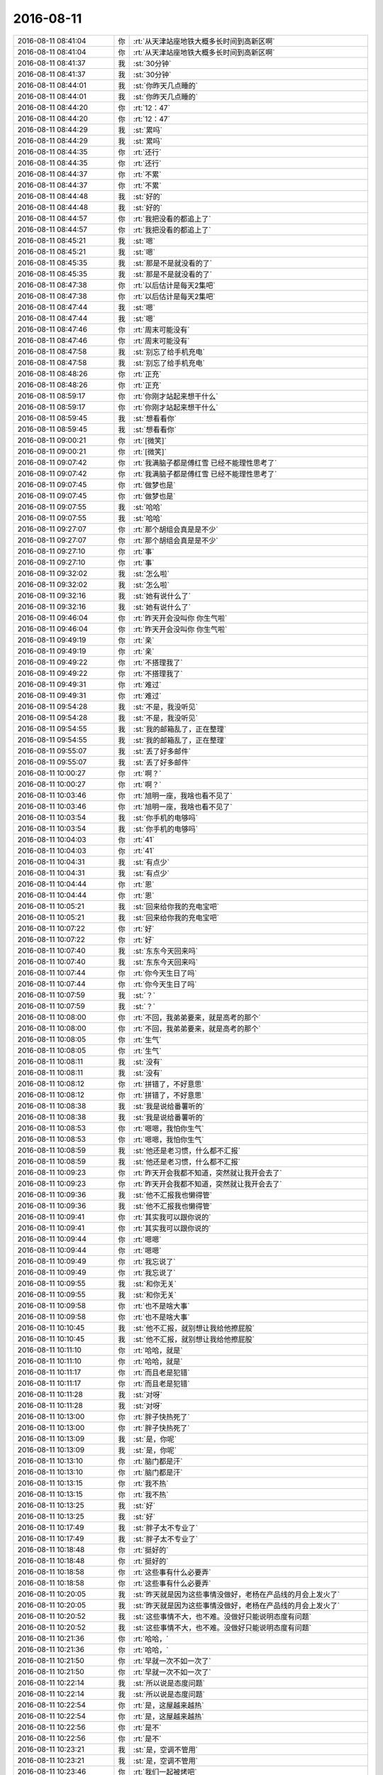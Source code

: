 2016-08-11
-------------

.. list-table::
   :widths: 25, 1, 60

   * - 2016-08-11 08:41:04
     - 你
     - :rt:`从天津站座地铁大概多长时间到高新区啊`
   * - 2016-08-11 08:41:04
     - 你
     - :rt:`从天津站座地铁大概多长时间到高新区啊`
   * - 2016-08-11 08:41:37
     - 我
     - :st:`30分钟`
   * - 2016-08-11 08:41:37
     - 我
     - :st:`30分钟`
   * - 2016-08-11 08:44:01
     - 我
     - :st:`你昨天几点睡的`
   * - 2016-08-11 08:44:01
     - 我
     - :st:`你昨天几点睡的`
   * - 2016-08-11 08:44:20
     - 你
     - :rt:`12：47`
   * - 2016-08-11 08:44:20
     - 你
     - :rt:`12：47`
   * - 2016-08-11 08:44:29
     - 我
     - :st:`累吗`
   * - 2016-08-11 08:44:29
     - 我
     - :st:`累吗`
   * - 2016-08-11 08:44:35
     - 你
     - :rt:`还行`
   * - 2016-08-11 08:44:35
     - 你
     - :rt:`还行`
   * - 2016-08-11 08:44:37
     - 你
     - :rt:`不累`
   * - 2016-08-11 08:44:37
     - 你
     - :rt:`不累`
   * - 2016-08-11 08:44:48
     - 我
     - :st:`好的`
   * - 2016-08-11 08:44:48
     - 我
     - :st:`好的`
   * - 2016-08-11 08:44:57
     - 你
     - :rt:`我把没看的都追上了`
   * - 2016-08-11 08:44:57
     - 你
     - :rt:`我把没看的都追上了`
   * - 2016-08-11 08:45:21
     - 我
     - :st:`嗯`
   * - 2016-08-11 08:45:21
     - 我
     - :st:`嗯`
   * - 2016-08-11 08:45:35
     - 我
     - :st:`那是不是就没看的了`
   * - 2016-08-11 08:45:35
     - 我
     - :st:`那是不是就没看的了`
   * - 2016-08-11 08:47:38
     - 你
     - :rt:`以后估计是每天2集吧`
   * - 2016-08-11 08:47:38
     - 你
     - :rt:`以后估计是每天2集吧`
   * - 2016-08-11 08:47:44
     - 我
     - :st:`嗯`
   * - 2016-08-11 08:47:44
     - 我
     - :st:`嗯`
   * - 2016-08-11 08:47:46
     - 你
     - :rt:`周末可能没有`
   * - 2016-08-11 08:47:46
     - 你
     - :rt:`周末可能没有`
   * - 2016-08-11 08:47:58
     - 我
     - :st:`别忘了给手机充电`
   * - 2016-08-11 08:47:58
     - 我
     - :st:`别忘了给手机充电`
   * - 2016-08-11 08:48:26
     - 你
     - :rt:`正充`
   * - 2016-08-11 08:48:26
     - 你
     - :rt:`正充`
   * - 2016-08-11 08:59:17
     - 你
     - :rt:`你刚才站起来想干什么`
   * - 2016-08-11 08:59:17
     - 你
     - :rt:`你刚才站起来想干什么`
   * - 2016-08-11 08:59:45
     - 我
     - :st:`想看看你`
   * - 2016-08-11 08:59:45
     - 我
     - :st:`想看看你`
   * - 2016-08-11 09:00:21
     - 你
     - :rt:`[微笑]`
   * - 2016-08-11 09:00:21
     - 你
     - :rt:`[微笑]`
   * - 2016-08-11 09:07:42
     - 你
     - :rt:`我满脑子都是傅红雪 已经不能理性思考了`
   * - 2016-08-11 09:07:42
     - 你
     - :rt:`我满脑子都是傅红雪 已经不能理性思考了`
   * - 2016-08-11 09:07:45
     - 你
     - :rt:`做梦也是`
   * - 2016-08-11 09:07:45
     - 你
     - :rt:`做梦也是`
   * - 2016-08-11 09:07:55
     - 我
     - :st:`哈哈`
   * - 2016-08-11 09:07:55
     - 我
     - :st:`哈哈`
   * - 2016-08-11 09:27:07
     - 你
     - :rt:`那个胡组会真是是不少`
   * - 2016-08-11 09:27:07
     - 你
     - :rt:`那个胡组会真是是不少`
   * - 2016-08-11 09:27:10
     - 你
     - :rt:`事`
   * - 2016-08-11 09:27:10
     - 你
     - :rt:`事`
   * - 2016-08-11 09:32:02
     - 我
     - :st:`怎么啦`
   * - 2016-08-11 09:32:02
     - 我
     - :st:`怎么啦`
   * - 2016-08-11 09:32:16
     - 我
     - :st:`她有说什么了`
   * - 2016-08-11 09:32:16
     - 我
     - :st:`她有说什么了`
   * - 2016-08-11 09:46:04
     - 你
     - :rt:`昨天开会没叫你 你生气啦`
   * - 2016-08-11 09:46:04
     - 你
     - :rt:`昨天开会没叫你 你生气啦`
   * - 2016-08-11 09:49:19
     - 你
     - :rt:`亲`
   * - 2016-08-11 09:49:19
     - 你
     - :rt:`亲`
   * - 2016-08-11 09:49:22
     - 你
     - :rt:`不搭理我了`
   * - 2016-08-11 09:49:22
     - 你
     - :rt:`不搭理我了`
   * - 2016-08-11 09:49:31
     - 你
     - :rt:`难过`
   * - 2016-08-11 09:49:31
     - 你
     - :rt:`难过`
   * - 2016-08-11 09:54:28
     - 我
     - :st:`不是，我没听见`
   * - 2016-08-11 09:54:28
     - 我
     - :st:`不是，我没听见`
   * - 2016-08-11 09:54:55
     - 我
     - :st:`我的邮箱乱了，正在整理`
   * - 2016-08-11 09:54:55
     - 我
     - :st:`我的邮箱乱了，正在整理`
   * - 2016-08-11 09:55:07
     - 我
     - :st:`丢了好多邮件`
   * - 2016-08-11 09:55:07
     - 我
     - :st:`丢了好多邮件`
   * - 2016-08-11 10:00:27
     - 你
     - :rt:`啊？`
   * - 2016-08-11 10:00:27
     - 你
     - :rt:`啊？`
   * - 2016-08-11 10:03:46
     - 你
     - :rt:`旭明一座，我啥也看不见了`
   * - 2016-08-11 10:03:46
     - 你
     - :rt:`旭明一座，我啥也看不见了`
   * - 2016-08-11 10:03:54
     - 我
     - :st:`你手机的电够吗`
   * - 2016-08-11 10:03:54
     - 我
     - :st:`你手机的电够吗`
   * - 2016-08-11 10:04:03
     - 你
     - :rt:`41`
   * - 2016-08-11 10:04:03
     - 你
     - :rt:`41`
   * - 2016-08-11 10:04:31
     - 我
     - :st:`有点少`
   * - 2016-08-11 10:04:31
     - 我
     - :st:`有点少`
   * - 2016-08-11 10:04:44
     - 你
     - :rt:`恩`
   * - 2016-08-11 10:04:44
     - 你
     - :rt:`恩`
   * - 2016-08-11 10:05:21
     - 我
     - :st:`回来给你我的充电宝吧`
   * - 2016-08-11 10:05:21
     - 我
     - :st:`回来给你我的充电宝吧`
   * - 2016-08-11 10:07:22
     - 你
     - :rt:`好`
   * - 2016-08-11 10:07:22
     - 你
     - :rt:`好`
   * - 2016-08-11 10:07:40
     - 我
     - :st:`东东今天回来吗`
   * - 2016-08-11 10:07:40
     - 我
     - :st:`东东今天回来吗`
   * - 2016-08-11 10:07:44
     - 你
     - :rt:`你今天生日了吗`
   * - 2016-08-11 10:07:44
     - 你
     - :rt:`你今天生日了吗`
   * - 2016-08-11 10:07:59
     - 我
     - :st:`？`
   * - 2016-08-11 10:07:59
     - 我
     - :st:`？`
   * - 2016-08-11 10:08:00
     - 你
     - :rt:`不回，我弟弟要来，就是高考的那个`
   * - 2016-08-11 10:08:00
     - 你
     - :rt:`不回，我弟弟要来，就是高考的那个`
   * - 2016-08-11 10:08:05
     - 你
     - :rt:`生气`
   * - 2016-08-11 10:08:05
     - 你
     - :rt:`生气`
   * - 2016-08-11 10:08:11
     - 我
     - :st:`没有`
   * - 2016-08-11 10:08:11
     - 我
     - :st:`没有`
   * - 2016-08-11 10:08:12
     - 你
     - :rt:`拼错了，不好意思`
   * - 2016-08-11 10:08:12
     - 你
     - :rt:`拼错了，不好意思`
   * - 2016-08-11 10:08:38
     - 我
     - :st:`我是说给番薯听的`
   * - 2016-08-11 10:08:38
     - 我
     - :st:`我是说给番薯听的`
   * - 2016-08-11 10:08:53
     - 你
     - :rt:`嗯嗯，我怕你生气`
   * - 2016-08-11 10:08:53
     - 你
     - :rt:`嗯嗯，我怕你生气`
   * - 2016-08-11 10:08:59
     - 我
     - :st:`他还是老习惯，什么都不汇报`
   * - 2016-08-11 10:08:59
     - 我
     - :st:`他还是老习惯，什么都不汇报`
   * - 2016-08-11 10:09:23
     - 你
     - :rt:`昨天开会我都不知道，突然就让我开会去了`
   * - 2016-08-11 10:09:23
     - 你
     - :rt:`昨天开会我都不知道，突然就让我开会去了`
   * - 2016-08-11 10:09:36
     - 我
     - :st:`他不汇报我也懒得管`
   * - 2016-08-11 10:09:36
     - 我
     - :st:`他不汇报我也懒得管`
   * - 2016-08-11 10:09:41
     - 你
     - :rt:`其实我可以跟你说的`
   * - 2016-08-11 10:09:41
     - 你
     - :rt:`其实我可以跟你说的`
   * - 2016-08-11 10:09:44
     - 你
     - :rt:`嗯嗯`
   * - 2016-08-11 10:09:44
     - 你
     - :rt:`嗯嗯`
   * - 2016-08-11 10:09:49
     - 你
     - :rt:`我忘说了`
   * - 2016-08-11 10:09:49
     - 你
     - :rt:`我忘说了`
   * - 2016-08-11 10:09:55
     - 我
     - :st:`和你无关`
   * - 2016-08-11 10:09:55
     - 我
     - :st:`和你无关`
   * - 2016-08-11 10:09:58
     - 你
     - :rt:`也不是啥大事`
   * - 2016-08-11 10:09:58
     - 你
     - :rt:`也不是啥大事`
   * - 2016-08-11 10:10:45
     - 我
     - :st:`他不汇报，就别想让我给他擦屁股`
   * - 2016-08-11 10:10:45
     - 我
     - :st:`他不汇报，就别想让我给他擦屁股`
   * - 2016-08-11 10:11:10
     - 你
     - :rt:`哈哈，就是`
   * - 2016-08-11 10:11:10
     - 你
     - :rt:`哈哈，就是`
   * - 2016-08-11 10:11:17
     - 你
     - :rt:`而且老是犯错`
   * - 2016-08-11 10:11:17
     - 你
     - :rt:`而且老是犯错`
   * - 2016-08-11 10:11:28
     - 我
     - :st:`对呀`
   * - 2016-08-11 10:11:28
     - 我
     - :st:`对呀`
   * - 2016-08-11 10:13:00
     - 你
     - :rt:`胖子快热死了`
   * - 2016-08-11 10:13:00
     - 你
     - :rt:`胖子快热死了`
   * - 2016-08-11 10:13:09
     - 我
     - :st:`是，你呢`
   * - 2016-08-11 10:13:09
     - 我
     - :st:`是，你呢`
   * - 2016-08-11 10:13:10
     - 你
     - :rt:`脑门都是汗`
   * - 2016-08-11 10:13:10
     - 你
     - :rt:`脑门都是汗`
   * - 2016-08-11 10:13:15
     - 你
     - :rt:`我不热`
   * - 2016-08-11 10:13:15
     - 你
     - :rt:`我不热`
   * - 2016-08-11 10:13:25
     - 我
     - :st:`好`
   * - 2016-08-11 10:13:25
     - 我
     - :st:`好`
   * - 2016-08-11 10:17:49
     - 我
     - :st:`胖子太不专业了`
   * - 2016-08-11 10:17:49
     - 我
     - :st:`胖子太不专业了`
   * - 2016-08-11 10:18:48
     - 你
     - :rt:`挺好的`
   * - 2016-08-11 10:18:48
     - 你
     - :rt:`挺好的`
   * - 2016-08-11 10:18:58
     - 你
     - :rt:`这些事有什么必要弄`
   * - 2016-08-11 10:18:58
     - 你
     - :rt:`这些事有什么必要弄`
   * - 2016-08-11 10:20:05
     - 我
     - :st:`昨天就是因为这些事情没做好，老杨在产品线的月会上发火了`
   * - 2016-08-11 10:20:05
     - 我
     - :st:`昨天就是因为这些事情没做好，老杨在产品线的月会上发火了`
   * - 2016-08-11 10:20:52
     - 我
     - :st:`这些事情不大，也不难。没做好只能说明态度有问题`
   * - 2016-08-11 10:20:52
     - 我
     - :st:`这些事情不大，也不难。没做好只能说明态度有问题`
   * - 2016-08-11 10:21:36
     - 你
     - :rt:`哈哈，`
   * - 2016-08-11 10:21:36
     - 你
     - :rt:`哈哈，`
   * - 2016-08-11 10:21:50
     - 你
     - :rt:`早就一次不如一次了`
   * - 2016-08-11 10:21:50
     - 你
     - :rt:`早就一次不如一次了`
   * - 2016-08-11 10:22:14
     - 我
     - :st:`所以说是态度问题`
   * - 2016-08-11 10:22:14
     - 我
     - :st:`所以说是态度问题`
   * - 2016-08-11 10:22:54
     - 你
     - :rt:`是，这屋越来越热`
   * - 2016-08-11 10:22:54
     - 你
     - :rt:`是，这屋越来越热`
   * - 2016-08-11 10:22:56
     - 你
     - :rt:`是不`
   * - 2016-08-11 10:22:56
     - 你
     - :rt:`是不`
   * - 2016-08-11 10:23:21
     - 我
     - :st:`是，空调不管用`
   * - 2016-08-11 10:23:21
     - 我
     - :st:`是，空调不管用`
   * - 2016-08-11 10:23:46
     - 你
     - :rt:`我们一起被烤吧`
   * - 2016-08-11 10:23:46
     - 你
     - :rt:`我们一起被烤吧`
   * - 2016-08-11 10:23:50
     - 你
     - :rt:`爽`
   * - 2016-08-11 10:23:50
     - 你
     - :rt:`爽`
   * - 2016-08-11 10:23:52
     - 你
     - :rt:`哈哈`
   * - 2016-08-11 10:23:52
     - 你
     - :rt:`哈哈`
   * - 2016-08-11 10:23:57
     - 你
     - .. image:: /images/133707.jpg
          :width: 100px
   * - 2016-08-11 10:24:05
     - 你
     - :rt:`你看是不是很帅`
   * - 2016-08-11 10:24:05
     - 你
     - :rt:`你看是不是很帅`
   * - 2016-08-11 10:24:09
     - 我
     - :st:`是`
   * - 2016-08-11 10:24:09
     - 我
     - :st:`是`
   * - 2016-08-11 10:24:17
     - 你
     - :rt:`你也觉得帅吗`
   * - 2016-08-11 10:24:17
     - 你
     - :rt:`你也觉得帅吗`
   * - 2016-08-11 10:24:27
     - 我
     - :st:`是呀`
   * - 2016-08-11 10:24:27
     - 我
     - :st:`是呀`
   * - 2016-08-11 10:24:39
     - 我
     - :st:`你认为我不会？`
   * - 2016-08-11 10:24:39
     - 我
     - :st:`你认为我不会？`
   * - 2016-08-11 10:24:58
     - 你
     - :rt:`对啊`
   * - 2016-08-11 10:24:58
     - 你
     - :rt:`对啊`
   * - 2016-08-11 10:25:04
     - 你
     - :rt:`你应该很无感`
   * - 2016-08-11 10:25:04
     - 你
     - :rt:`你应该很无感`
   * - 2016-08-11 10:25:15
     - 我
     - :st:`不会的`
   * - 2016-08-11 10:25:15
     - 我
     - :st:`不会的`
   * - 2016-08-11 10:27:54
     - 你
     - :rt:`这个空调的风，现在正吹我，哈哈`
   * - 2016-08-11 10:27:54
     - 你
     - :rt:`这个空调的风，现在正吹我，哈哈`
   * - 2016-08-11 10:28:14
     - 我
     - :st:`不凉吧`
   * - 2016-08-11 10:28:14
     - 我
     - :st:`不凉吧`
   * - 2016-08-11 10:28:27
     - 你
     - :rt:`现在不凉`
   * - 2016-08-11 10:28:27
     - 你
     - :rt:`现在不凉`
   * - 2016-08-11 10:28:33
     - 你
     - :rt:`屋里很热`
   * - 2016-08-11 10:28:33
     - 你
     - :rt:`屋里很热`
   * - 2016-08-11 10:28:58
     - 我
     - :st:`嗯`
   * - 2016-08-11 10:28:58
     - 我
     - :st:`嗯`
   * - 2016-08-11 10:33:05
     - 我
     - :st:`你什么呢`
   * - 2016-08-11 10:33:05
     - 我
     - :st:`你什么呢`
   * - 2016-08-11 10:53:08
     - 你
     - :rt:`看小说`
   * - 2016-08-11 10:53:08
     - 你
     - :rt:`看小说`
   * - 2016-08-11 10:54:41
     - 我
     - :st:`边城浪子？`
   * - 2016-08-11 10:54:41
     - 我
     - :st:`边城浪子？`
   * - 2016-08-11 10:54:52
     - 你
     - :rt:`恩`
   * - 2016-08-11 10:54:52
     - 你
     - :rt:`恩`
   * - 2016-08-11 10:55:27
     - 我
     - :st:`是不是没有电视好看`
   * - 2016-08-11 10:55:27
     - 我
     - :st:`是不是没有电视好看`
   * - 2016-08-11 10:55:28
     - 你
     - :rt:`你看过吗`
   * - 2016-08-11 10:55:28
     - 你
     - :rt:`你看过吗`
   * - 2016-08-11 10:55:50
     - 我
     - :st:`看过，古龙的书都看过`
   * - 2016-08-11 10:55:50
     - 我
     - :st:`看过，古龙的书都看过`
   * - 2016-08-11 10:56:00
     - 你
     - :rt:`真的啊`
   * - 2016-08-11 10:56:00
     - 你
     - :rt:`真的啊`
   * - 2016-08-11 10:56:09
     - 我
     - :st:`是`
   * - 2016-08-11 10:56:09
     - 我
     - :st:`是`
   * - 2016-08-11 10:56:18
     - 你
     - :rt:`厉害`
   * - 2016-08-11 10:56:18
     - 你
     - :rt:`厉害`
   * - 2016-08-11 10:56:37
     - 我
     - :st:`这个是小李飞刀的外传`
   * - 2016-08-11 10:56:37
     - 我
     - :st:`这个是小李飞刀的外传`
   * - 2016-08-11 10:56:53
     - 你
     - :rt:`是`
   * - 2016-08-11 10:56:53
     - 你
     - :rt:`是`
   * - 2016-08-11 10:57:02
     - 你
     - :rt:`叶开是李寻欢徒弟`
   * - 2016-08-11 10:57:02
     - 你
     - :rt:`叶开是李寻欢徒弟`
   * - 2016-08-11 10:57:08
     - 我
     - :st:`你要看过楚留香你会更喜欢的`
   * - 2016-08-11 10:57:08
     - 我
     - :st:`你要看过楚留香你会更喜欢的`
   * - 2016-08-11 10:57:37
     - 你
     - :rt:`楚留香我看过`
   * - 2016-08-11 10:57:37
     - 你
     - :rt:`楚留香我看过`
   * - 2016-08-11 10:59:51
     - 我
     - :st:`古龙的书写额的比较精彩`
   * - 2016-08-11 10:59:51
     - 我
     - :st:`古龙的书写额的比较精彩`
   * - 2016-08-11 11:00:09
     - 你
     - :rt:`嗯嗯，`
   * - 2016-08-11 11:00:09
     - 你
     - :rt:`嗯嗯，`
   * - 2016-08-11 11:00:11
     - 我
     - :st:`里面的悬念比较多`
   * - 2016-08-11 11:00:11
     - 我
     - :st:`里面的悬念比较多`
   * - 2016-08-11 11:00:24
     - 我
     - :st:`冲突多`
   * - 2016-08-11 11:00:24
     - 我
     - :st:`冲突多`
   * - 2016-08-11 11:00:27
     - 你
     - :rt:`小说跟电视剧关注点不一样`
   * - 2016-08-11 11:00:27
     - 你
     - :rt:`小说跟电视剧关注点不一样`
   * - 2016-08-11 11:00:32
     - 你
     - :rt:`很好看`
   * - 2016-08-11 11:00:32
     - 你
     - :rt:`很好看`
   * - 2016-08-11 11:00:41
     - 你
     - :rt:`我也比较喜欢古龙的`
   * - 2016-08-11 11:00:41
     - 你
     - :rt:`我也比较喜欢古龙的`
   * - 2016-08-11 11:00:47
     - 我
     - :st:`特别是感情写的好`
   * - 2016-08-11 11:00:47
     - 我
     - :st:`特别是感情写的好`
   * - 2016-08-11 11:01:45
     - 你
     - :rt:`是`
   * - 2016-08-11 11:01:45
     - 你
     - :rt:`是`
   * - 2016-08-11 11:01:58
     - 你
     - :rt:`准备追`
   * - 2016-08-11 11:01:58
     - 你
     - :rt:`准备追`
   * - 2016-08-11 11:02:26
     - 我
     - :st:`是追书还是追剧`
   * - 2016-08-11 11:02:26
     - 我
     - :st:`是追书还是追剧`
   * - 2016-08-11 11:13:23
     - 你
     - :rt:`你听的还挺认真`
   * - 2016-08-11 11:13:23
     - 你
     - :rt:`你听的还挺认真`
   * - 2016-08-11 11:13:43
     - 我
     - :st:`以前我就是玩这个的`
   * - 2016-08-11 11:13:43
     - 我
     - :st:`以前我就是玩这个的`
   * - 2016-08-11 11:14:01
     - 我
     - :st:`来咱们公司之前玩了5年`
   * - 2016-08-11 11:14:01
     - 我
     - :st:`来咱们公司之前玩了5年`
   * - 2016-08-11 11:14:04
     - 你
     - :rt:`哈哈`
   * - 2016-08-11 11:14:04
     - 你
     - :rt:`哈哈`
   * - 2016-08-11 11:14:16
     - 你
     - :rt:`·net吗`
   * - 2016-08-11 11:14:16
     - 你
     - :rt:`·net吗`
   * - 2016-08-11 11:14:20
     - 我
     - :st:`对`
   * - 2016-08-11 11:14:20
     - 我
     - :st:`对`
   * - 2016-08-11 11:15:16
     - 我
     - :st:`这几年只是不用了，新的东西还是跟着呢`
   * - 2016-08-11 11:15:16
     - 我
     - :st:`这几年只是不用了，新的东西还是跟着呢`
   * - 2016-08-11 11:15:28
     - 我
     - :st:`他说的有一些是错的`
   * - 2016-08-11 11:15:28
     - 我
     - :st:`他说的有一些是错的`
   * - 2016-08-11 11:15:49
     - 我
     - :st:`你的手机没电了吧`
   * - 2016-08-11 11:15:49
     - 我
     - :st:`你的手机没电了吧`
   * - 2016-08-11 11:15:52
     - 你
     - :rt:`哦`
   * - 2016-08-11 11:15:52
     - 你
     - :rt:`哦`
   * - 2016-08-11 11:15:55
     - 你
     - :rt:`20`
   * - 2016-08-11 11:15:55
     - 你
     - :rt:`20`
   * - 2016-08-11 11:16:05
     - 你
     - :rt:`我听不出来`
   * - 2016-08-11 11:16:05
     - 你
     - :rt:`我听不出来`
   * - 2016-08-11 11:16:15
     - 我
     - :st:`你待会上楼找我要充电宝`
   * - 2016-08-11 11:16:15
     - 我
     - :st:`你待会上楼找我要充电宝`
   * - 2016-08-11 11:16:26
     - 你
     - :rt:`我也用过c#`
   * - 2016-08-11 11:16:26
     - 你
     - :rt:`我也用过c#`
   * - 2016-08-11 11:16:30
     - 我
     - :st:`我直接给你不合适`
   * - 2016-08-11 11:16:30
     - 我
     - :st:`我直接给你不合适`
   * - 2016-08-11 11:16:36
     - 你
     - :rt:`恩`
   * - 2016-08-11 11:16:36
     - 你
     - :rt:`恩`
   * - 2016-08-11 11:16:46
     - 我
     - :st:`我知道`
   * - 2016-08-11 11:16:46
     - 我
     - :st:`我知道`
   * - 2016-08-11 11:16:47
     - 你
     - :rt:`只是用用而已`
   * - 2016-08-11 11:16:47
     - 你
     - :rt:`只是用用而已`
   * - 2016-08-11 11:17:00
     - 我
     - :st:`面试时我问过你`
   * - 2016-08-11 11:17:00
     - 我
     - :st:`面试时我问过你`
   * - 2016-08-11 11:17:21
     - 我
     - :st:`你把它当成C来用了`
   * - 2016-08-11 11:17:21
     - 我
     - :st:`你把它当成C来用了`
   * - 2016-08-11 11:17:28
     - 你
     - :rt:`啊，我都忘了`
   * - 2016-08-11 11:17:28
     - 你
     - :rt:`啊，我都忘了`
   * - 2016-08-11 11:17:45
     - 我
     - :st:`当时连类都没有说对`
   * - 2016-08-11 11:17:45
     - 我
     - :st:`当时连类都没有说对`
   * - 2016-08-11 11:17:57
     - 你
     - :rt:`真丢人`
   * - 2016-08-11 11:17:57
     - 你
     - :rt:`真丢人`
   * - 2016-08-11 11:18:12
     - 你
     - :rt:`好歹能用就行`
   * - 2016-08-11 11:18:12
     - 你
     - :rt:`好歹能用就行`
   * - 2016-08-11 11:18:26
     - 我
     - :st:`不丢人`
   * - 2016-08-11 11:18:26
     - 我
     - :st:`不丢人`
   * - 2016-08-11 11:18:40
     - 我
     - :st:`好多人都这样`
   * - 2016-08-11 11:18:40
     - 我
     - :st:`好多人都这样`
   * - 2016-08-11 11:19:02
     - 我
     - :st:`你以为宋明夏比你好多少呀`
   * - 2016-08-11 11:19:02
     - 我
     - :st:`你以为宋明夏比你好多少呀`
   * - 2016-08-11 11:19:06
     - 你
     - :rt:`我学过半学期的cop`
   * - 2016-08-11 11:19:06
     - 你
     - :rt:`我学过半学期的cop`
   * - 2016-08-11 11:19:13
     - 你
     - :rt:`Cpp`
   * - 2016-08-11 11:19:13
     - 你
     - :rt:`Cpp`
   * - 2016-08-11 11:19:26
     - 你
     - :rt:`我学的话肯定能学好`
   * - 2016-08-11 11:19:26
     - 你
     - :rt:`我学的话肯定能学好`
   * - 2016-08-11 11:19:37
     - 我
     - :st:`😄`
   * - 2016-08-11 11:19:37
     - 我
     - :st:`😄`
   * - 2016-08-11 11:19:45
     - 你
     - :rt:`就是现在没钻这部分而已`
   * - 2016-08-11 11:19:45
     - 你
     - :rt:`就是现在没钻这部分而已`
   * - 2016-08-11 11:19:58
     - 我
     - :st:`你想听实话吗`
   * - 2016-08-11 11:19:58
     - 我
     - :st:`你想听实话吗`
   * - 2016-08-11 11:20:05
     - 你
     - :rt:`说呗`
   * - 2016-08-11 11:20:05
     - 你
     - :rt:`说呗`
   * - 2016-08-11 11:20:09
     - 你
     - :rt:`这有什么`
   * - 2016-08-11 11:20:09
     - 你
     - :rt:`这有什么`
   * - 2016-08-11 11:20:35
     - 我
     - :st:`其他语言没有问题，Cpp你肯定做不到`
   * - 2016-08-11 11:20:35
     - 我
     - :st:`其他语言没有问题，Cpp你肯定做不到`
   * - 2016-08-11 11:20:54
     - 你
     - :rt:`我说的是c#`
   * - 2016-08-11 11:20:54
     - 你
     - :rt:`我说的是c#`
   * - 2016-08-11 11:20:57
     - 我
     - :st:`你不知道Cpp的水有多深`
   * - 2016-08-11 11:20:57
     - 我
     - :st:`你不知道Cpp的水有多深`
   * - 2016-08-11 11:21:05
     - 你
     - :rt:`Cpp 不知道`
   * - 2016-08-11 11:21:05
     - 你
     - :rt:`Cpp 不知道`
   * - 2016-08-11 11:21:18
     - 你
     - :rt:`C也很深吧`
   * - 2016-08-11 11:21:18
     - 你
     - :rt:`C也很深吧`
   * - 2016-08-11 11:21:26
     - 我
     - :st:`不是`
   * - 2016-08-11 11:21:26
     - 我
     - :st:`不是`
   * - 2016-08-11 11:21:32
     - 我
     - :st:`C很简单`
   * - 2016-08-11 11:21:32
     - 我
     - :st:`C很简单`
   * - 2016-08-11 11:21:41
     - 你
     - :rt:`啊`
   * - 2016-08-11 11:21:41
     - 你
     - :rt:`啊`
   * - 2016-08-11 11:21:45
     - 你
     - :rt:`好吧`
   * - 2016-08-11 11:21:45
     - 你
     - :rt:`好吧`
   * - 2016-08-11 11:21:55
     - 我
     - :st:`就是好习惯不容易养成`
   * - 2016-08-11 11:21:55
     - 我
     - :st:`就是好习惯不容易养成`
   * - 2016-08-11 11:22:15
     - 你
     - :rt:`恩`
   * - 2016-08-11 11:22:15
     - 你
     - :rt:`恩`
   * - 2016-08-11 11:22:32
     - 你
     - :rt:`想学一段时间的技术`
   * - 2016-08-11 11:22:32
     - 你
     - :rt:`想学一段时间的技术`
   * - 2016-08-11 11:22:44
     - 我
     - :st:`好呀`
   * - 2016-08-11 11:22:44
     - 我
     - :st:`好呀`
   * - 2016-08-11 11:23:00
     - 你
     - :rt:`你教我啊`
   * - 2016-08-11 11:23:00
     - 你
     - :rt:`你教我啊`
   * - 2016-08-11 11:23:16
     - 我
     - :st:`没问题`
   * - 2016-08-11 11:23:16
     - 我
     - :st:`没问题`
   * - 2016-08-11 11:23:32
     - 我
     - :st:`你想学什么`
   * - 2016-08-11 11:23:32
     - 我
     - :st:`你想学什么`
   * - 2016-08-11 11:23:44
     - 你
     - :rt:`学cpp`
   * - 2016-08-11 11:23:44
     - 你
     - :rt:`学cpp`
   * - 2016-08-11 11:23:58
     - 你
     - :rt:`先学类`
   * - 2016-08-11 11:23:58
     - 你
     - :rt:`先学类`
   * - 2016-08-11 11:24:05
     - 你
     - :rt:`哈哈`
   * - 2016-08-11 11:24:05
     - 你
     - :rt:`哈哈`
   * - 2016-08-11 11:24:06
     - 我
     - :st:`好`
   * - 2016-08-11 11:24:06
     - 我
     - :st:`好`
   * - 2016-08-11 11:24:12
     - 你
     - :rt:`引用`
   * - 2016-08-11 11:24:12
     - 你
     - :rt:`引用`
   * - 2016-08-11 11:24:17
     - 你
     - :rt:`等等之类的`
   * - 2016-08-11 11:24:17
     - 你
     - :rt:`等等之类的`
   * - 2016-08-11 11:24:20
     - 我
     - :st:`简单`
   * - 2016-08-11 11:24:20
     - 我
     - :st:`简单`
   * - 2016-08-11 11:24:27
     - 你
     - :rt:`底层的`
   * - 2016-08-11 11:24:27
     - 你
     - :rt:`底层的`
   * - 2016-08-11 11:25:16
     - 我
     - :st:`每天一小时，一个月就差不多了`
   * - 2016-08-11 11:25:16
     - 我
     - :st:`每天一小时，一个月就差不多了`
   * - 2016-08-11 11:25:44
     - 你
     - :rt:`真的啊`
   * - 2016-08-11 11:25:44
     - 你
     - :rt:`真的啊`
   * - 2016-08-11 11:25:53
     - 你
     - :rt:`先给我推荐本书`
   * - 2016-08-11 11:25:53
     - 你
     - :rt:`先给我推荐本书`
   * - 2016-08-11 11:25:59
     - 我
     - :st:`不用书`
   * - 2016-08-11 11:25:59
     - 我
     - :st:`不用书`
   * - 2016-08-11 11:26:23
     - 我
     - :st:`任何书都会把你带沟里去`
   * - 2016-08-11 11:26:23
     - 我
     - :st:`任何书都会把你带沟里去`
   * - 2016-08-11 11:26:43
     - 你
     - :rt:`哈哈`
   * - 2016-08-11 11:26:43
     - 你
     - :rt:`哈哈`
   * - 2016-08-11 11:50:17
     - 我
     - :st:`我们到了，你们呢`
   * - 2016-08-11 11:50:17
     - 我
     - :st:`我们到了，你们呢`
   * - 2016-08-11 11:52:35
     - 我
     - :st:`你怎么跑了`
   * - 2016-08-11 11:52:35
     - 我
     - :st:`你怎么跑了`
   * - 2016-08-11 11:52:47
     - 我
     - :st:`不和我一桌吗`
   * - 2016-08-11 11:52:47
     - 我
     - :st:`不和我一桌吗`
   * - 2016-08-11 11:53:25
     - 你
     - :rt:`不了，阿娇说坐这边，我不想跟严丹坐一桌`
   * - 2016-08-11 11:53:25
     - 你
     - :rt:`不了，阿娇说坐这边，我不想跟严丹坐一桌`
   * - 2016-08-11 11:53:37
     - 我
     - :st:`好吧`
   * - 2016-08-11 11:53:37
     - 我
     - :st:`好吧`
   * - 2016-08-11 11:53:45
     - 你
     - :rt:`成全你们家杨丽颖`
   * - 2016-08-11 11:53:45
     - 你
     - :rt:`成全你们家杨丽颖`
   * - 2016-08-11 11:54:10
     - 我
     - :st:`😄，有点酸`
   * - 2016-08-11 11:54:10
     - 我
     - :st:`😄，有点酸`
   * - 2016-08-11 12:06:30
     - 我
     - :st:`我这正好能看见你`
   * - 2016-08-11 12:06:30
     - 我
     - :st:`我这正好能看见你`
   * - 2016-08-11 12:09:20
     - 你
     - :rt:`是`
   * - 2016-08-11 12:09:20
     - 你
     - :rt:`是`
   * - 2016-08-11 13:02:36
     - 你
     - :rt:`吃完了`
   * - 2016-08-11 13:02:36
     - 你
     - :rt:`吃完了`
   * - 2016-08-11 13:02:53
     - 我
     - :st:`嗯，我也吃完了`
   * - 2016-08-11 13:02:53
     - 我
     - :st:`嗯，我也吃完了`
   * - 2016-08-11 13:03:00
     - 我
     - :st:`你吃好了吗`
   * - 2016-08-11 13:03:00
     - 我
     - :st:`你吃好了吗`
   * - 2016-08-11 13:03:22
     - 你
     - [动画表情]
   * - 2016-08-11 13:03:22
     - 你
     - [动画表情]
   * - 2016-08-11 13:03:29
     - 你
     - :rt:`吃好了`
   * - 2016-08-11 13:03:29
     - 你
     - :rt:`吃好了`
   * - 2016-08-11 13:03:33
     - 你
     - :rt:`不错`
   * - 2016-08-11 13:03:33
     - 你
     - :rt:`不错`
   * - 2016-08-11 13:04:06
     - 我
     - :st:`好的`
   * - 2016-08-11 13:04:06
     - 我
     - :st:`好的`
   * - 2016-08-11 14:05:48
     - 你
     - :rt:`睡着了，没醒`
   * - 2016-08-11 14:05:48
     - 你
     - :rt:`睡着了，没醒`
   * - 2016-08-11 14:05:58
     - 我
     - :st:`看你睡的很香，没舍得喊你`
   * - 2016-08-11 14:05:58
     - 我
     - :st:`看你睡的很香，没舍得喊你`
   * - 2016-08-11 14:07:44
     - 你
     - :rt:`不舍得也得叫啊`
   * - 2016-08-11 14:07:44
     - 你
     - :rt:`不舍得也得叫啊`
   * - 2016-08-11 14:07:47
     - 你
     - :rt:`讨厌你`
   * - 2016-08-11 14:07:47
     - 你
     - :rt:`讨厌你`
   * - 2016-08-11 14:08:37
     - 我
     - :st:`好吧`
   * - 2016-08-11 14:08:37
     - 我
     - :st:`好吧`
   * - 2016-08-11 14:08:51
     - 我
     - :st:`真的舍不得`
   * - 2016-08-11 14:08:51
     - 我
     - :st:`真的舍不得`
   * - 2016-08-11 14:09:20
     - 你
     - :rt:`你知道谁叫的我吗`
   * - 2016-08-11 14:09:20
     - 你
     - :rt:`你知道谁叫的我吗`
   * - 2016-08-11 14:09:26
     - 我
     - :st:`谁`
   * - 2016-08-11 14:09:26
     - 我
     - :st:`谁`
   * - 2016-08-11 14:09:29
     - 你
     - :rt:`王洪越`
   * - 2016-08-11 14:09:29
     - 你
     - :rt:`王洪越`
   * - 2016-08-11 14:09:33
     - 你
     - :rt:`多讨厌`
   * - 2016-08-11 14:09:33
     - 你
     - :rt:`多讨厌`
   * - 2016-08-11 14:09:43
     - 你
     - :rt:`打的电话，把我吵醒了`
   * - 2016-08-11 14:09:48
     - 我
     - :st:`哦`
   * - 2016-08-11 14:09:48
     - 我
     - :st:`哦`
   * - 2016-08-11 14:09:56
     - 你
     - :rt:`吓我一跳`
   * - 2016-08-11 14:09:56
     - 你
     - :rt:`吓我一跳`
   * - 2016-08-11 14:10:00
     - 你
     - :rt:`讨厌死了`
   * - 2016-08-11 14:10:00
     - 你
     - :rt:`讨厌死了`
   * - 2016-08-11 14:10:03
     - 我
     - :st:`是`
   * - 2016-08-11 14:10:03
     - 我
     - :st:`是`
   * - 2016-08-11 14:10:06
     - 你
     - :rt:`下次你叫我，`
   * - 2016-08-11 14:10:06
     - 你
     - :rt:`下次你叫我，`
   * - 2016-08-11 14:10:13
     - 我
     - :st:`是`
   * - 2016-08-11 14:10:13
     - 我
     - :st:`是`
   * - 2016-08-11 14:10:16
     - 你
     - :rt:`不然让阿娇叫我`
   * - 2016-08-11 14:10:16
     - 你
     - :rt:`不然让阿娇叫我`
   * - 2016-08-11 14:10:51
     - 我
     - :st:`你手机多少电`
   * - 2016-08-11 14:10:51
     - 我
     - :st:`你手机多少电`
   * - 2016-08-11 14:10:59
     - 你
     - :rt:`90了`
   * - 2016-08-11 14:10:59
     - 你
     - :rt:`90了`
   * - 2016-08-11 14:11:09
     - 我
     - :st:`好的`
   * - 2016-08-11 14:11:09
     - 我
     - :st:`好的`
   * - 2016-08-11 14:11:12
     - 你
     - :rt:`我怕王洪越又找事`
   * - 2016-08-11 14:11:12
     - 你
     - :rt:`我怕王洪越又找事`
   * - 2016-08-11 14:11:19
     - 我
     - :st:`没事的`
   * - 2016-08-11 14:11:19
     - 我
     - :st:`没事的`
   * - 2016-08-11 14:11:36
     - 我
     - :st:`好多人都没来`
   * - 2016-08-11 14:11:36
     - 我
     - :st:`好多人都没来`
   * - 2016-08-11 14:12:01
     - 你
     - :rt:`欲加之罪`
   * - 2016-08-11 14:12:01
     - 你
     - :rt:`欲加之罪`
   * - 2016-08-11 14:12:07
     - 我
     - :st:`你是看小说还是聊天`
   * - 2016-08-11 14:12:07
     - 我
     - :st:`你是看小说还是聊天`
   * - 2016-08-11 14:12:11
     - 你
     - :rt:`我还是乖点好，`
   * - 2016-08-11 14:12:11
     - 你
     - :rt:`我还是乖点好，`
   * - 2016-08-11 14:12:14
     - 你
     - :rt:`聊天吧`
   * - 2016-08-11 14:12:14
     - 你
     - :rt:`聊天吧`
   * - 2016-08-11 14:12:19
     - 你
     - :rt:`不看小说了`
   * - 2016-08-11 14:12:19
     - 你
     - :rt:`不看小说了`
   * - 2016-08-11 14:12:33
     - 我
     - :st:`好`
   * - 2016-08-11 14:12:33
     - 我
     - :st:`好`
   * - 2016-08-11 14:12:48
     - 我
     - :st:`说说你姐的事情吧`
   * - 2016-08-11 14:12:48
     - 我
     - :st:`说说你姐的事情吧`
   * - 2016-08-11 14:13:01
     - 你
     - :rt:`好`
   * - 2016-08-11 14:13:01
     - 你
     - :rt:`好`
   * - 2016-08-11 14:13:04
     - 你
     - :rt:`说吧`
   * - 2016-08-11 14:13:04
     - 你
     - :rt:`说吧`
   * - 2016-08-11 14:13:07
     - 你
     - :rt:`想听`
   * - 2016-08-11 14:13:07
     - 你
     - :rt:`想听`
   * - 2016-08-11 14:13:12
     - 我
     - :st:`你姐的领导是老杨那样的还是洪越那样的`
   * - 2016-08-11 14:13:12
     - 我
     - :st:`你姐的领导是老杨那样的还是洪越那样的`
   * - 2016-08-11 14:14:17
     - 你
     - :rt:`王洪越吧`
   * - 2016-08-11 14:14:17
     - 你
     - :rt:`王洪越吧`
   * - 2016-08-11 14:14:23
     - 你
     - :rt:`都不是`
   * - 2016-08-11 14:14:23
     - 你
     - :rt:`都不是`
   * - 2016-08-11 14:14:32
     - 你
     - :rt:`肯定不是老杨那样的`
   * - 2016-08-11 14:14:32
     - 你
     - :rt:`肯定不是老杨那样的`
   * - 2016-08-11 14:14:50
     - 我
     - :st:`哦`
   * - 2016-08-11 14:14:50
     - 我
     - :st:`哦`
   * - 2016-08-11 14:15:03
     - 你
     - :rt:`我姐不是干的挺欢的嘛，就是她领导老不管事`
   * - 2016-08-11 14:15:03
     - 你
     - :rt:`我姐不是干的挺欢的嘛，就是她领导老不管事`
   * - 2016-08-11 14:15:23
     - 你
     - :rt:`她干了，然后经常被她领导说`
   * - 2016-08-11 14:15:23
     - 你
     - :rt:`她干了，然后经常被她领导说`
   * - 2016-08-11 14:15:24
     - 我
     - :st:`处理和领导的关系要看领导的为人`
   * - 2016-08-11 14:15:24
     - 我
     - :st:`处理和领导的关系要看领导的为人`
   * - 2016-08-11 14:15:45
     - 你
     - :rt:`恩`
   * - 2016-08-11 14:15:45
     - 你
     - :rt:`恩`
   * - 2016-08-11 14:15:54
     - 我
     - :st:`先说高一点层次的吧`
   * - 2016-08-11 14:15:54
     - 我
     - :st:`先说高一点层次的吧`
   * - 2016-08-11 14:16:38
     - 你
     - :rt:`hao`
   * - 2016-08-11 14:16:38
     - 你
     - :rt:`hao`
   * - 2016-08-11 14:16:41
     - 你
     - :rt:`好`
   * - 2016-08-11 14:16:41
     - 你
     - :rt:`好`
   * - 2016-08-11 14:16:44
     - 我
     - :st:`如果领导为人和你姐的处事原则不同，那怎么做都没用`
   * - 2016-08-11 14:16:44
     - 我
     - :st:`如果领导为人和你姐的处事原则不同，那怎么做都没用`
   * - 2016-08-11 14:17:07
     - 你
     - :rt:`就是这样`
   * - 2016-08-11 14:17:07
     - 你
     - :rt:`就是这样`
   * - 2016-08-11 14:17:11
     - 我
     - :st:`就像你和洪越`
   * - 2016-08-11 14:17:11
     - 我
     - :st:`就像你和洪越`
   * - 2016-08-11 14:17:15
     - 你
     - :rt:`原则不同`
   * - 2016-08-11 14:17:15
     - 你
     - :rt:`原则不同`
   * - 2016-08-11 14:17:20
     - 你
     - :rt:`是`
   * - 2016-08-11 14:17:20
     - 你
     - :rt:`是`
   * - 2016-08-11 14:17:25
     - 我
     - :st:`你干的再好也没用`
   * - 2016-08-11 14:17:25
     - 我
     - :st:`你干的再好也没用`
   * - 2016-08-11 14:17:42
     - 你
     - :rt:`恩`
   * - 2016-08-11 14:17:42
     - 你
     - :rt:`恩`
   * - 2016-08-11 14:17:56
     - 我
     - :st:`那么就需要分析一下原则上有什么不同`
   * - 2016-08-11 14:17:56
     - 我
     - :st:`那么就需要分析一下原则上有什么不同`
   * - 2016-08-11 14:18:39
     - 你
     - :rt:`用我再给你说些细节吗`
   * - 2016-08-11 14:18:39
     - 你
     - :rt:`用我再给你说些细节吗`
   * - 2016-08-11 14:18:48
     - 我
     - :st:`需要`
   * - 2016-08-11 14:18:48
     - 我
     - :st:`需要`
   * - 2016-08-11 14:19:09
     - 你
     - :rt:`他现在有两个直接汇报的领导`
   * - 2016-08-11 14:19:09
     - 你
     - :rt:`他现在有两个直接汇报的领导`
   * - 2016-08-11 14:20:10
     - 你
     - :rt:`名义上跟这个她讨厌的这个A，另一个是特别和得来的邱总`
   * - 2016-08-11 14:20:10
     - 你
     - :rt:`名义上跟这个她讨厌的这个A，另一个是特别和得来的邱总`
   * - 2016-08-11 14:20:35
     - 你
     - :rt:`邱总跟A级别差不多`
   * - 2016-08-11 14:20:35
     - 你
     - :rt:`邱总跟A级别差不多`
   * - 2016-08-11 14:20:45
     - 你
     - :rt:`可能邱总更高一点`
   * - 2016-08-11 14:20:45
     - 你
     - :rt:`可能邱总更高一点`
   * - 2016-08-11 14:21:24
     - 你
     - :rt:`但是由于A管的事不多，所以李杰会直接跟邱总汇报`
   * - 2016-08-11 14:21:24
     - 你
     - :rt:`但是由于A管的事不多，所以李杰会直接跟邱总汇报`
   * - 2016-08-11 14:21:41
     - 你
     - :rt:`邱总跟A的思路也不太一样`
   * - 2016-08-11 14:21:41
     - 你
     - :rt:`邱总跟A的思路也不太一样`
   * - 2016-08-11 14:21:47
     - 你
     - :rt:`对了，还有个细节`
   * - 2016-08-11 14:21:47
     - 你
     - :rt:`对了，还有个细节`
   * - 2016-08-11 14:22:33
     - 你
     - :rt:`A本来是要离职的，邱总当时都签字了，后来被于总给留下了`
   * - 2016-08-11 14:22:33
     - 你
     - :rt:`A本来是要离职的，邱总当时都签字了，后来被于总给留下了`
   * - 2016-08-11 14:22:50
     - 你
     - :rt:`这个于总好像是管技术那摊的`
   * - 2016-08-11 14:22:50
     - 你
     - :rt:`这个于总好像是管技术那摊的`
   * - 2016-08-11 14:22:57
     - 你
     - :rt:`这个不是特别清楚`
   * - 2016-08-11 14:22:57
     - 你
     - :rt:`这个不是特别清楚`
   * - 2016-08-11 14:23:05
     - 我
     - :st:`于总更高吗`
   * - 2016-08-11 14:23:05
     - 我
     - :st:`于总更高吗`
   * - 2016-08-11 14:23:24
     - 你
     - :rt:`但是邱总跟A应该是上下级，然后不是特别和`
   * - 2016-08-11 14:23:24
     - 你
     - :rt:`但是邱总跟A应该是上下级，然后不是特别和`
   * - 2016-08-11 14:23:48
     - 你
     - :rt:`至少在李杰看来A会说邱的坏话`
   * - 2016-08-11 14:23:48
     - 你
     - :rt:`至少在李杰看来A会说邱的坏话`
   * - 2016-08-11 14:24:02
     - 你
     - :rt:`但是李杰对邱并不太了解`
   * - 2016-08-11 14:24:02
     - 你
     - :rt:`但是李杰对邱并不太了解`
   * - 2016-08-11 14:24:23
     - 我
     - :st:`邱对你姐是什么态度`
   * - 2016-08-11 14:24:23
     - 我
     - :st:`邱对你姐是什么态度`
   * - 2016-08-11 14:24:32
     - 你
     - :rt:`还有就是邱总挺喜欢李杰的`
   * - 2016-08-11 14:24:32
     - 你
     - :rt:`还有就是邱总挺喜欢李杰的`
   * - 2016-08-11 14:25:06
     - 我
     - :st:`还有吗`
   * - 2016-08-11 14:25:06
     - 我
     - :st:`还有吗`
   * - 2016-08-11 14:25:26
     - 你
     - :rt:`于总跟邱总应该差不多`
   * - 2016-08-11 14:25:26
     - 你
     - :rt:`于总跟邱总应该差不多`
   * - 2016-08-11 14:25:40
     - 你
     - :rt:`于总对我姐也算不错`
   * - 2016-08-11 14:25:40
     - 你
     - :rt:`于总对我姐也算不错`
   * - 2016-08-11 14:25:49
     - 你
     - :rt:`职位高低不清楚`
   * - 2016-08-11 14:25:49
     - 你
     - :rt:`职位高低不清楚`
   * - 2016-08-11 14:25:52
     - 你
     - :rt:`没了`
   * - 2016-08-11 14:25:52
     - 你
     - :rt:`没了`
   * - 2016-08-11 14:26:45
     - 我
     - :st:`有几个策略吧，你先理解一下，然后让你姐自己看怎么办`
   * - 2016-08-11 14:26:45
     - 我
     - :st:`有几个策略吧，你先理解一下，然后让你姐自己看怎么办`
   * - 2016-08-11 14:27:19
     - 你
     - :rt:`好`
   * - 2016-08-11 14:27:19
     - 你
     - :rt:`好`
   * - 2016-08-11 14:28:03
     - 我
     - :st:`如果邱未来可以直接提拔你姐，就不用关心A，只要和A不闹崩了就行`
   * - 2016-08-11 14:28:03
     - 我
     - :st:`如果邱未来可以直接提拔你姐，就不用关心A，只要和A不闹崩了就行`
   * - 2016-08-11 14:28:40
     - 我
     - :st:`如果邱不能这么做，那么就比较麻烦了`
   * - 2016-08-11 14:28:40
     - 我
     - :st:`如果邱不能这么做，那么就比较麻烦了`
   * - 2016-08-11 14:29:26
     - 你
     - :rt:`李杰经验太少，短期内不会有改变，但现在李杰跟邱汇报的那部分，也会指导`
   * - 2016-08-11 14:29:26
     - 你
     - :rt:`李杰经验太少，短期内不会有改变，但现在李杰跟邱汇报的那部分，也会指导`
   * - 2016-08-11 14:29:29
     - 我
     - :st:`至少需要先安抚住A，不能让A对你姐有负面的情绪`
   * - 2016-08-11 14:29:29
     - 我
     - :st:`至少需要先安抚住A，不能让A对你姐有负面的情绪`
   * - 2016-08-11 14:29:36
     - 你
     - :rt:`但不是产品那部分`
   * - 2016-08-11 14:29:36
     - 你
     - :rt:`但不是产品那部分`
   * - 2016-08-11 14:29:49
     - 你
     - :rt:`现在已经有点了`
   * - 2016-08-11 14:29:49
     - 你
     - :rt:`现在已经有点了`
   * - 2016-08-11 14:29:57
     - 你
     - :rt:`aA是女的`
   * - 2016-08-11 14:29:57
     - 你
     - :rt:`aA是女的`
   * - 2016-08-11 14:30:06
     - 我
     - :st:`嗯`
   * - 2016-08-11 14:30:06
     - 我
     - :st:`嗯`
   * - 2016-08-11 14:30:54
     - 你
     - :rt:`我给你说几句a说我姐的话`
   * - 2016-08-11 14:30:54
     - 你
     - :rt:`我给你说几句a说我姐的话`
   * - 2016-08-11 14:31:35
     - 我
     - :st:`好的`
   * - 2016-08-11 14:31:35
     - 我
     - :st:`好的`
   * - 2016-08-11 14:31:56
     - 你
     - :rt:`1说李杰不谦虚，要向她的同事好好学习，他们都比李杰有经验，那些同事李杰特别看不上`
   * - 2016-08-11 14:31:56
     - 你
     - :rt:`1说李杰不谦虚，要向她的同事好好学习，他们都比李杰有经验，那些同事李杰特别看不上`
   * - 2016-08-11 14:32:10
     - 你
     - :rt:`要能力没能力，要经验没经验`
   * - 2016-08-11 14:32:10
     - 你
     - :rt:`要能力没能力，要经验没经验`
   * - 2016-08-11 14:32:39
     - 你
     - :rt:`2说，李杰不听她的话，邱总的说什么到总记得`
   * - 2016-08-11 14:32:39
     - 你
     - :rt:`2说，李杰不听她的话，邱总的说什么到总记得`
   * - 2016-08-11 14:33:01
     - 你
     - :rt:`3说李杰把产品经理干成项目经理了`
   * - 2016-08-11 14:33:01
     - 你
     - :rt:`3说李杰把产品经理干成项目经理了`
   * - 2016-08-11 14:33:04
     - 你
     - :rt:`没了`
   * - 2016-08-11 14:33:04
     - 你
     - :rt:`没了`
   * - 2016-08-11 14:34:00
     - 我
     - :st:`你姐可能无意中被站队了`
   * - 2016-08-11 14:34:00
     - 我
     - :st:`你姐可能无意中被站队了`
   * - 2016-08-11 14:34:42
     - 你
     - :rt:`哈哈`
   * - 2016-08-11 14:34:42
     - 你
     - :rt:`哈哈`
   * - 2016-08-11 14:34:50
     - 你
     - :rt:`跟我像吗`
   * - 2016-08-11 14:34:50
     - 你
     - :rt:`跟我像吗`
   * - 2016-08-11 14:34:55
     - 我
     - :st:`不像`
   * - 2016-08-11 14:34:55
     - 我
     - :st:`不像`
   * - 2016-08-11 14:35:04
     - 我
     - :st:`你姐比你悲惨`
   * - 2016-08-11 14:35:04
     - 我
     - :st:`你姐比你悲惨`
   * - 2016-08-11 14:35:12
     - 你
     - :rt:`是`
   * - 2016-08-11 14:35:12
     - 你
     - :rt:`是`
   * - 2016-08-11 14:35:18
     - 我
     - :st:`现在就要看邱了`
   * - 2016-08-11 14:35:18
     - 我
     - :st:`现在就要看邱了`
   * - 2016-08-11 14:35:38
     - 你
     - :rt:`而且A对他从来没有过任何指导`
   * - 2016-08-11 14:35:38
     - 你
     - :rt:`而且A对他从来没有过任何指导`
   * - 2016-08-11 14:35:41
     - 你
     - :rt:`是`
   * - 2016-08-11 14:35:41
     - 你
     - :rt:`是`
   * - 2016-08-11 14:36:12
     - 我
     - :st:`如果邱能像我护着你一样护着你姐，那就没事`
   * - 2016-08-11 14:36:12
     - 我
     - :st:`如果邱能像我护着你一样护着你姐，那就没事`
   * - 2016-08-11 14:36:33
     - 我
     - :st:`如果邱只是公事公办，你姐就惨了`
   * - 2016-08-11 14:36:33
     - 我
     - :st:`如果邱只是公事公办，你姐就惨了`
   * - 2016-08-11 14:36:34
     - 你
     - :rt:`是啊`
   * - 2016-08-11 14:36:34
     - 你
     - :rt:`是啊`
   * - 2016-08-11 14:36:37
     - 你
     - :rt:`是`
   * - 2016-08-11 14:36:37
     - 你
     - :rt:`是`
   * - 2016-08-11 14:36:57
     - 你
     - :rt:`我看邱总从来没护着过他`
   * - 2016-08-11 14:36:57
     - 你
     - :rt:`我看邱总从来没护着过他`
   * - 2016-08-11 14:37:13
     - 你
     - :rt:`而且我特别怕邱总情商低`
   * - 2016-08-11 14:37:13
     - 你
     - :rt:`而且我特别怕邱总情商低`
   * - 2016-08-11 14:37:22
     - 我
     - :st:`具体情况我不了解，我说的都是极端情况`
   * - 2016-08-11 14:37:22
     - 我
     - :st:`具体情况我不了解，我说的都是极端情况`
   * - 2016-08-11 14:37:28
     - 你
     - :rt:`但是李杰一直夸邱总好`
   * - 2016-08-11 14:37:28
     - 你
     - :rt:`但是李杰一直夸邱总好`
   * - 2016-08-11 14:37:31
     - 你
     - :rt:`嗯嗯`
   * - 2016-08-11 14:37:31
     - 你
     - :rt:`嗯嗯`
   * - 2016-08-11 14:37:32
     - 你
     - :rt:`可以`
   * - 2016-08-11 14:37:32
     - 你
     - :rt:`可以`
   * - 2016-08-11 14:38:01
     - 我
     - :st:`可惜你姐和你一样直`
   * - 2016-08-11 14:38:01
     - 我
     - :st:`可惜你姐和你一样直`
   * - 2016-08-11 14:38:16
     - 我
     - :st:`否则还是有一些办法的`
   * - 2016-08-11 14:38:16
     - 我
     - :st:`否则还是有一些办法的`
   * - 2016-08-11 14:38:54
     - 我
     - :st:`我猜A和邱之间有矛盾`
   * - 2016-08-11 14:38:54
     - 我
     - :st:`我猜A和邱之间有矛盾`
   * - 2016-08-11 14:39:13
     - 我
     - :st:`邱比较厉害，A弱一点`
   * - 2016-08-11 14:39:13
     - 我
     - :st:`邱比较厉害，A弱一点`
   * - 2016-08-11 14:39:49
     - 我
     - :st:`A拿邱没有办法，所以对你姐就比较苛刻`
   * - 2016-08-11 14:39:49
     - 我
     - :st:`A拿邱没有办法，所以对你姐就比较苛刻`
   * - 2016-08-11 14:40:07
     - 你
     - :rt:`是`
   * - 2016-08-11 14:40:07
     - 你
     - :rt:`是`
   * - 2016-08-11 14:40:13
     - 你
     - :rt:`有可能`
   * - 2016-08-11 14:40:13
     - 你
     - :rt:`有可能`
   * - 2016-08-11 14:40:21
     - 你
     - :rt:`有可能`
   * - 2016-08-11 14:40:21
     - 你
     - :rt:`有可能`
   * - 2016-08-11 14:40:25
     - 你
     - :rt:`真有`
   * - 2016-08-11 14:40:25
     - 你
     - :rt:`真有`
   * - 2016-08-11 14:40:33
     - 你
     - :rt:`就是没事找事`
   * - 2016-08-11 14:40:33
     - 你
     - :rt:`就是没事找事`
   * - 2016-08-11 14:40:38
     - 我
     - :st:`没错`
   * - 2016-08-11 14:40:38
     - 我
     - :st:`没错`
   * - 2016-08-11 14:40:58
     - 我
     - :st:`那些没本事的你姐的同事应该是A的人`
   * - 2016-08-11 14:40:58
     - 我
     - :st:`那些没本事的你姐的同事应该是A的人`
   * - 2016-08-11 14:41:27
     - 我
     - :st:`这已经和工作无关了，就是政治`
   * - 2016-08-11 14:41:27
     - 我
     - :st:`这已经和工作无关了，就是政治`
   * - 2016-08-11 14:41:35
     - 你
     - :rt:`就是政治`
   * - 2016-08-11 14:41:35
     - 你
     - :rt:`就是政治`
   * - 2016-08-11 14:42:04
     - 我
     - :st:`所以解决办法也只能是政治的`
   * - 2016-08-11 14:42:04
     - 我
     - :st:`所以解决办法也只能是政治的`
   * - 2016-08-11 14:42:18
     - 你
     - :rt:`对`
   * - 2016-08-11 14:42:18
     - 你
     - :rt:`对`
   * - 2016-08-11 14:43:04
     - 你
     - :rt:`我觉得李杰可以追随邱总`
   * - 2016-08-11 14:43:04
     - 你
     - :rt:`我觉得李杰可以追随邱总`
   * - 2016-08-11 14:43:13
     - 你
     - :rt:`这个可能是战略级别的了`
   * - 2016-08-11 14:43:13
     - 你
     - :rt:`这个可能是战略级别的了`
   * - 2016-08-11 14:43:34
     - 我
     - :st:`如果你姐和你一样，那么对政治的理解也强不到那去`
   * - 2016-08-11 14:43:34
     - 我
     - :st:`如果你姐和你一样，那么对政治的理解也强不到那去`
   * - 2016-08-11 14:44:06
     - 你
     - :rt:`他跟我一样`
   * - 2016-08-11 14:44:06
     - 你
     - :rt:`他跟我一样`
   * - 2016-08-11 14:44:10
     - 你
     - :rt:`小白一个`
   * - 2016-08-11 14:44:10
     - 你
     - :rt:`小白一个`
   * - 2016-08-11 14:44:16
     - 我
     - :st:`其实她现在的出路可能就只有这一条路了`
   * - 2016-08-11 14:44:16
     - 我
     - :st:`其实她现在的出路可能就只有这一条路了`
   * - 2016-08-11 14:44:52
     - 我
     - :st:`可是怎么去追随也是有很大讲究的`
   * - 2016-08-11 14:44:52
     - 我
     - :st:`可是怎么去追随也是有很大讲究的`
   * - 2016-08-11 14:45:47
     - 你
     - :rt:`恩`
   * - 2016-08-11 14:45:47
     - 你
     - :rt:`恩`
   * - 2016-08-11 14:46:14
     - 我
     - :st:`你记住一句话，想让领导记住你，要做雪中送炭，不要做锦上添花`
   * - 2016-08-11 14:46:14
     - 我
     - :st:`你记住一句话，想让领导记住你，要做雪中送炭，不要做锦上添花`
   * - 2016-08-11 14:46:32
     - 我
     - :st:`能明白吗`
   * - 2016-08-11 14:46:32
     - 我
     - :st:`能明白吗`
   * - 2016-08-11 14:46:55
     - 你
     - :rt:`明白`
   * - 2016-08-11 14:46:55
     - 你
     - :rt:`明白`
   * - 2016-08-11 14:47:49
     - 我
     - :st:`现在的重点是邱的权力范围以及他对你姐的态度`
   * - 2016-08-11 14:47:49
     - 我
     - :st:`现在的重点是邱的权力范围以及他对你姐的态度`
   * - 2016-08-11 14:48:13
     - 你
     - :rt:`是`
   * - 2016-08-11 14:48:13
     - 你
     - :rt:`是`
   * - 2016-08-11 14:48:24
     - 你
     - :rt:`这个我也不太清楚`
   * - 2016-08-11 14:48:24
     - 你
     - :rt:`这个我也不太清楚`
   * - 2016-08-11 14:48:37
     - 我
     - :st:`还是拿你举例`
   * - 2016-08-11 14:48:37
     - 我
     - :st:`还是拿你举例`
   * - 2016-08-11 14:48:48
     - 你
     - :rt:`要不说说`
   * - 2016-08-11 14:48:48
     - 你
     - :rt:`要不说说`
   * - 2016-08-11 14:48:50
     - 你
     - :rt:`好`
   * - 2016-08-11 14:48:50
     - 你
     - :rt:`好`
   * - 2016-08-11 14:49:19
     - 我
     - :st:`我对你和田对你就是两种不同的情况`
   * - 2016-08-11 14:49:19
     - 我
     - :st:`我对你和田对你就是两种不同的情况`
   * - 2016-08-11 14:49:44
     - 我
     - :st:`如果邱像我，那你姐就不用担心什么`
   * - 2016-08-11 14:49:44
     - 我
     - :st:`如果邱像我，那你姐就不用担心什么`
   * - 2016-08-11 14:49:45
     - 你
     - :rt:`说说`
   * - 2016-08-11 14:49:45
     - 你
     - :rt:`说说`
   * - 2016-08-11 14:49:50
     - 你
     - :rt:`对`
   * - 2016-08-11 14:49:50
     - 你
     - :rt:`对`
   * - 2016-08-11 14:50:14
     - 我
     - :st:`如果邱像田，你姐就需要付出很多`
   * - 2016-08-11 14:50:14
     - 我
     - :st:`如果邱像田，你姐就需要付出很多`
   * - 2016-08-11 14:50:43
     - 我
     - :st:`你自己设想一下，如果你指望田，那你会怎么做`
   * - 2016-08-11 14:50:43
     - 我
     - :st:`你自己设想一下，如果你指望田，那你会怎么做`
   * - 2016-08-11 14:50:47
     - 你
     - :rt:`是`
   * - 2016-08-11 14:50:47
     - 你
     - :rt:`是`
   * - 2016-08-11 14:51:36
     - 我
     - :st:`你能明白就好`
   * - 2016-08-11 14:51:36
     - 我
     - :st:`你能明白就好`
   * - 2016-08-11 14:51:53
     - 我
     - :st:`这里面的细节打字实在是太麻烦了`
   * - 2016-08-11 14:51:53
     - 我
     - :st:`这里面的细节打字实在是太麻烦了`
   * - 2016-08-11 14:52:21
     - 我
     - :st:`你要是想听咱俩面谈的时候说`
   * - 2016-08-11 14:52:21
     - 我
     - :st:`你要是想听咱俩面谈的时候说`
   * - 2016-08-11 15:07:02
     - 我
     - :st:`你今天是不是需要早走`
   * - 2016-08-11 15:07:02
     - 我
     - :st:`你今天是不是需要早走`
   * - 2016-08-11 15:07:24
     - 你
     - :rt:`我今天需要很晚走`
   * - 2016-08-11 15:07:24
     - 你
     - :rt:`我今天需要很晚走`
   * - 2016-08-11 15:07:33
     - 你
     - :rt:`我弟弟火车7：30到天津站`
   * - 2016-08-11 15:07:33
     - 你
     - :rt:`我弟弟火车7：30到天津站`
   * - 2016-08-11 15:07:38
     - 我
     - :st:`哦`
   * - 2016-08-11 15:07:38
     - 我
     - :st:`哦`
   * - 2016-08-11 15:07:51
     - 你
     - :rt:`我让他坐地铁过来 我从高新区接他回家`
   * - 2016-08-11 15:07:51
     - 你
     - :rt:`我让他坐地铁过来 我从高新区接他回家`
   * - 2016-08-11 15:09:07
     - 我
     - :st:`那就快8点了`
   * - 2016-08-11 15:09:07
     - 我
     - :st:`那就快8点了`
   * - 2016-08-11 15:09:27
     - 你
     - :rt:`是`
   * - 2016-08-11 15:09:27
     - 你
     - :rt:`是`
   * - 2016-08-11 15:09:32
     - 你
     - :rt:`所以我走的晚`
   * - 2016-08-11 15:09:32
     - 你
     - :rt:`所以我走的晚`
   * - 2016-08-11 15:09:55
     - 我
     - :st:`要不晚上面谈？`
   * - 2016-08-11 15:09:55
     - 我
     - :st:`要不晚上面谈？`
   * - 2016-08-11 15:11:19
     - 你
     - :rt:`好啊`
   * - 2016-08-11 15:11:19
     - 你
     - :rt:`好啊`
   * - 2016-08-11 15:11:29
     - 你
     - :rt:`我正想呢`
   * - 2016-08-11 15:11:29
     - 你
     - :rt:`我正想呢`
   * - 2016-08-11 15:11:34
     - 你
     - :rt:`去哪？`
   * - 2016-08-11 15:11:34
     - 你
     - :rt:`去哪？`
   * - 2016-08-11 15:11:38
     - 你
     - :rt:`溜大街`
   * - 2016-08-11 15:11:38
     - 你
     - :rt:`溜大街`
   * - 2016-08-11 15:12:35
     - 我
     - :st:`可以开车去地铁，你等你弟，也省得被蚊子咬`
   * - 2016-08-11 15:12:35
     - 我
     - :st:`可以开车去地铁，你等你弟，也省得被蚊子咬`
   * - 2016-08-11 15:13:06
     - 你
     - :rt:`不好 我怕我对象又查我`
   * - 2016-08-11 15:13:06
     - 你
     - :rt:`不好 我怕我对象又查我`
   * - 2016-08-11 15:13:11
     - 你
     - :rt:`你说呢`
   * - 2016-08-11 15:13:11
     - 你
     - :rt:`你说呢`
   * - 2016-08-11 15:13:24
     - 你
     - :rt:`把手机调了会不会好`
   * - 2016-08-11 15:13:24
     - 你
     - :rt:`把手机调了会不会好`
   * - 2016-08-11 15:13:35
     - 我
     - :st:`我就是怕你被蚊子咬`
   * - 2016-08-11 15:13:35
     - 我
     - :st:`我就是怕你被蚊子咬`
   * - 2016-08-11 15:13:52
     - 我
     - :st:`你车停哪了`
   * - 2016-08-11 15:13:52
     - 我
     - :st:`你车停哪了`
   * - 2016-08-11 15:13:59
     - 你
     - :rt:`门口`
   * - 2016-08-11 15:13:59
     - 你
     - :rt:`门口`
   * - 2016-08-11 15:14:02
     - 你
     - :rt:`现在去吗？`
   * - 2016-08-11 15:14:02
     - 你
     - :rt:`现在去吗？`
   * - 2016-08-11 15:14:04
     - 你
     - :rt:`不是吧`
   * - 2016-08-11 15:14:04
     - 你
     - :rt:`不是吧`
   * - 2016-08-11 15:14:09
     - 我
     - :st:`现在不去`
   * - 2016-08-11 15:14:09
     - 我
     - :st:`现在不去`
   * - 2016-08-11 15:14:12
     - 你
     - :rt:`嗯嗯`
   * - 2016-08-11 15:14:12
     - 你
     - :rt:`嗯嗯`
   * - 2016-08-11 15:14:31
     - 我
     - :st:`我在想停宿舍那边是不是没事`
   * - 2016-08-11 15:14:31
     - 我
     - :st:`我在想停宿舍那边是不是没事`
   * - 2016-08-11 15:16:07
     - 你
     - :rt:`你觉得东东出差这几天会不会查我`
   * - 2016-08-11 15:16:07
     - 你
     - :rt:`你觉得东东出差这几天会不会查我`
   * - 2016-08-11 15:16:15
     - 你
     - :rt:`我感觉肯定会`
   * - 2016-08-11 15:16:15
     - 你
     - :rt:`我感觉肯定会`
   * - 2016-08-11 15:16:19
     - 我
     - :st:`是`
   * - 2016-08-11 15:16:19
     - 我
     - :st:`是`
   * - 2016-08-11 15:17:02
     - 我
     - :st:`所以停宿舍那边他查不出什么来`
   * - 2016-08-11 15:17:02
     - 我
     - :st:`所以停宿舍那边他查不出什么来`
   * - 2016-08-11 15:17:19
     - 我
     - :st:`GPS本身就有偏差`
   * - 2016-08-11 15:17:19
     - 我
     - :st:`GPS本身就有偏差`
   * - 2016-08-11 15:18:55
     - 你
     - :rt:`几点`
   * - 2016-08-11 15:18:55
     - 你
     - :rt:`几点`
   * - 2016-08-11 15:19:23
     - 我
     - :st:`7点之前吧`
   * - 2016-08-11 15:19:23
     - 我
     - :st:`7点之前吧`
   * - 2016-08-11 15:19:46
     - 你
     - :rt:`你几点走`
   * - 2016-08-11 15:19:46
     - 你
     - :rt:`你几点走`
   * - 2016-08-11 15:19:51
     - 你
     - :rt:`跟宋文斌走吗`
   * - 2016-08-11 15:19:51
     - 你
     - :rt:`跟宋文斌走吗`
   * - 2016-08-11 15:20:06
     - 我
     - :st:`我去坐地铁，不和他走了`
   * - 2016-08-11 15:20:06
     - 我
     - :st:`我去坐地铁，不和他走了`
   * - 2016-08-11 15:20:25
     - 你
     - :rt:`好`
   * - 2016-08-11 15:20:25
     - 你
     - :rt:`好`
   * - 2016-08-11 15:31:10
     - 你
     - :rt:`亲 我需要忙一会`
   * - 2016-08-11 15:31:10
     - 你
     - :rt:`亲 我需要忙一会`
   * - 2016-08-11 15:31:16
     - 你
     - :rt:`待会再跟你聊吧`
   * - 2016-08-11 15:31:16
     - 你
     - :rt:`待会再跟你聊吧`
   * - 2016-08-11 15:31:28
     - 我
     - :st:`好的`
   * - 2016-08-11 15:31:28
     - 我
     - :st:`好的`
   * - 2016-08-11 16:34:03
     - 你
     - :rt:`1)	完善gbase8a集群gccli命令的帮助信息，使其增加显示gccli命令支持的参数说明信息。`
   * - 2016-08-11 16:34:03
     - 你
     - :rt:`1)	完善gbase8a集群gccli命令的帮助信息，使其增加显示gccli命令支持的参数说明信息。`
   * - 2016-08-11 16:34:09
     - 你
     - :rt:`你看这句话是不是很别扭`
   * - 2016-08-11 16:34:09
     - 你
     - :rt:`你看这句话是不是很别扭`
   * - 2016-08-11 16:34:11
     - 你
     - :rt:`我写的`
   * - 2016-08-11 16:34:11
     - 你
     - :rt:`我写的`
   * - 2016-08-11 16:48:18
     - 我
     - :st:`应该不是增加吧`
   * - 2016-08-11 16:48:18
     - 我
     - :st:`应该不是增加吧`
   * - 2016-08-11 16:48:49
     - 我
     - :st:`就是要求其显示命令行参数的说明信息`
   * - 2016-08-11 16:48:49
     - 我
     - :st:`就是要求其显示命令行参数的说明信息`
   * - 2016-08-11 16:50:50
     - 你
     - :rt:`现在的没有`
   * - 2016-08-11 16:50:50
     - 你
     - :rt:`现在的没有`
   * - 2016-08-11 16:51:00
     - 你
     - :rt:`现在的只显示个版本号`
   * - 2016-08-11 16:51:00
     - 你
     - :rt:`现在的只显示个版本号`
   * - 2016-08-11 16:51:05
     - 你
     - :rt:`没有参数说明`
   * - 2016-08-11 16:51:05
     - 你
     - :rt:`没有参数说明`
   * - 2016-08-11 16:51:25
     - 我
     - :st:`是，我看了`
   * - 2016-08-11 16:51:25
     - 我
     - :st:`是，我看了`
   * - 2016-08-11 16:52:24
     - 你
     - :rt:`这么写会有歧义吗`
   * - 2016-08-11 16:52:24
     - 你
     - :rt:`这么写会有歧义吗`
   * - 2016-08-11 16:52:53
     - 我
     - :st:`没有，你就这么写吧`
   * - 2016-08-11 16:52:53
     - 我
     - :st:`没有，你就这么写吧`
   * - 2016-08-11 16:53:17
     - 你
     - :rt:`好`
   * - 2016-08-11 16:53:17
     - 你
     - :rt:`好`
   * - 2016-08-11 17:01:32
     - 我
     - :st:`我重启路由器了，你手机重连一下吧`
   * - 2016-08-11 17:01:32
     - 我
     - :st:`我重启路由器了，你手机重连一下吧`
   * - 2016-08-11 17:01:49
     - 你
     - :rt:`嗯嗯`
   * - 2016-08-11 17:01:49
     - 你
     - :rt:`嗯嗯`
   * - 2016-08-11 17:06:01
     - 你
     - :rt:`问你问题`
   * - 2016-08-11 17:06:01
     - 你
     - :rt:`问你问题`
   * - 2016-08-11 17:06:19
     - 你
     - :rt:`问你个问题`
   * - 2016-08-11 17:06:19
     - 你
     - :rt:`问你个问题`
   * - 2016-08-11 17:06:29
     - 我
     - :st:`嗯`
   * - 2016-08-11 17:06:29
     - 我
     - :st:`嗯`
   * - 2016-08-11 17:06:55
     - 你
     - :rt:`你知道那时候咱俩说杨丽颖  说他想让你只对她好`
   * - 2016-08-11 17:06:55
     - 你
     - :rt:`你知道那时候咱俩说杨丽颖  说他想让你只对她好`
   * - 2016-08-11 17:06:57
     - 你
     - :rt:`你说不可能`
   * - 2016-08-11 17:06:57
     - 你
     - :rt:`你说不可能`
   * - 2016-08-11 17:07:04
     - 你
     - :rt:`我想为什么不可能`
   * - 2016-08-11 17:07:04
     - 你
     - :rt:`我想为什么不可能`
   * - 2016-08-11 17:07:54
     - 我
     - :st:`她要的是相对值`
   * - 2016-08-11 17:07:54
     - 我
     - :st:`她要的是相对值`
   * - 2016-08-11 17:08:03
     - 我
     - :st:`是想要100%`
   * - 2016-08-11 17:08:03
     - 我
     - :st:`是想要100%`
   * - 2016-08-11 17:08:13
     - 我
     - :st:`我怎么可能给她100%呢`
   * - 2016-08-11 17:08:13
     - 我
     - :st:`我怎么可能给她100%呢`
   * - 2016-08-11 17:08:25
     - 你
     - :rt:`你不能忍受你按照他的想法行事`
   * - 2016-08-11 17:08:25
     - 你
     - :rt:`你不能忍受你按照他的想法行事`
   * - 2016-08-11 17:08:30
     - 你
     - :rt:`因为你很被动`
   * - 2016-08-11 17:08:30
     - 你
     - :rt:`因为你很被动`
   * - 2016-08-11 17:08:51
     - 我
     - :st:`不全是这个原因`
   * - 2016-08-11 17:08:51
     - 我
     - :st:`不全是这个原因`
   * - 2016-08-11 17:09:02
     - 我
     - :st:`是她的要求很无理`
   * - 2016-08-11 17:09:02
     - 我
     - :st:`是她的要求很无理`
   * - 2016-08-11 17:09:22
     - 你
     - :rt:`可是他不觉得无理`
   * - 2016-08-11 17:09:22
     - 你
     - :rt:`可是他不觉得无理`
   * - 2016-08-11 17:09:33
     - 我
     - :st:`简单说，就是她不想我对你好`
   * - 2016-08-11 17:09:33
     - 我
     - :st:`简单说，就是她不想我对你好`
   * - 2016-08-11 17:09:45
     - 你
     - :rt:`哦`
   * - 2016-08-11 17:09:45
     - 你
     - :rt:`哦`
   * - 2016-08-11 17:09:51
     - 我
     - :st:`首先我喜欢你，当然要对你好`
   * - 2016-08-11 17:09:51
     - 我
     - :st:`首先我喜欢你，当然要对你好`
   * - 2016-08-11 17:10:08
     - 我
     - :st:`第二，她也不应该把这个作为前提条件`
   * - 2016-08-11 17:10:08
     - 我
     - :st:`第二，她也不应该把这个作为前提条件`
   * - 2016-08-11 17:10:29
     - 你
     - :rt:`前提条件？`
   * - 2016-08-11 17:10:29
     - 你
     - :rt:`前提条件？`
   * - 2016-08-11 17:11:15
     - 我
     - :st:`不让我对你好作为她和我关系好的前提条件`
   * - 2016-08-11 17:11:15
     - 我
     - :st:`不让我对你好作为她和我关系好的前提条件`
   * - 2016-08-11 17:12:20
     - 你
     - :rt:`哦 明白了`
   * - 2016-08-11 17:12:20
     - 你
     - :rt:`哦 明白了`
   * - 2016-08-11 17:12:51
     - 你
     - :rt:`他知道你跟我好  所以他说你坏话的时候肯定会多少会背着我的`
   * - 2016-08-11 17:12:51
     - 你
     - :rt:`他知道你跟我好  所以他说你坏话的时候肯定会多少会背着我的`
   * - 2016-08-11 17:13:09
     - 我
     - :st:`如果我答应了这次，那么以后还会有其他的`
   * - 2016-08-11 17:13:09
     - 我
     - :st:`如果我答应了这次，那么以后还会有其他的`
   * - 2016-08-11 17:13:12
     - 我
     - :st:`是`
   * - 2016-08-11 17:13:12
     - 我
     - :st:`是`
   * - 2016-08-11 17:14:27
     - 你
     - :rt:`shi`
   * - 2016-08-11 17:14:27
     - 你
     - :rt:`shi`
   * - 2016-08-11 17:14:30
     - 你
     - :rt:`对`
   * - 2016-08-11 17:14:30
     - 你
     - :rt:`对`
   * - 2016-08-11 17:22:32
     - 我
     - :st:`亲，你又发错邮箱了`
   * - 2016-08-11 17:22:32
     - 我
     - :st:`亲，你又发错邮箱了`
   * - 2016-08-11 17:22:46
     - 你
     - :rt:`sorry`
   * - 2016-08-11 17:22:46
     - 你
     - :rt:`sorry`
   * - 2016-08-11 17:22:54
     - 我
     - :st:`没事`
   * - 2016-08-11 17:22:54
     - 我
     - :st:`没事`
   * - 2016-08-11 17:22:58
     - 你
     - :rt:`你看旭明多善良 对他爸爸妈妈多好`
   * - 2016-08-11 17:23:09
     - 你
     - :rt:`你知道他妈妈是后妈吗`
   * - 2016-08-11 17:23:09
     - 你
     - :rt:`你知道他妈妈是后妈吗`
   * - 2016-08-11 17:23:12
     - 我
     - :st:`哈哈`
   * - 2016-08-11 17:23:12
     - 我
     - :st:`哈哈`
   * - 2016-08-11 17:23:14
     - 我
     - :st:`我知道`
   * - 2016-08-11 17:23:14
     - 我
     - :st:`我知道`
   * - 2016-08-11 17:24:12
     - 你
     - :rt:`你看一口一个妈叫多亲`
   * - 2016-08-11 17:24:12
     - 你
     - :rt:`你看一口一个妈叫多亲`
   * - 2016-08-11 17:24:22
     - 你
     - :rt:`反正我觉得旭明很善良`
   * - 2016-08-11 17:24:22
     - 你
     - :rt:`反正我觉得旭明很善良`
   * - 2016-08-11 17:24:23
     - 我
     - :st:`嗯`
   * - 2016-08-11 17:24:23
     - 我
     - :st:`嗯`
   * - 2016-08-11 17:25:53
     - 我
     - :st:`这么写可以`
   * - 2016-08-11 17:25:53
     - 我
     - :st:`这么写可以`
   * - 2016-08-11 17:27:48
     - 你
     - :rt:`嗯嗯 那就好`
   * - 2016-08-11 17:27:48
     - 你
     - :rt:`嗯嗯 那就好`
   * - 2016-08-11 18:26:24
     - 你
     - :rt:`看刘杰回的邮件`
   * - 2016-08-11 18:26:24
     - 你
     - :rt:`看刘杰回的邮件`
   * - 2016-08-11 18:26:28
     - 你
     - :rt:`我都无语了`
   * - 2016-08-11 18:26:28
     - 你
     - :rt:`我都无语了`
   * - 2016-08-11 18:26:54
     - 我
     - :st:`我还没看`
   * - 2016-08-11 18:26:54
     - 我
     - :st:`我还没看`
   * - 2016-08-11 18:27:32
     - 我
     - :st:`哪个邮件？`
   * - 2016-08-11 18:27:32
     - 我
     - :st:`哪个邮件？`
   * - 2016-08-11 18:28:24
     - 你
     - :rt:`他单独给我发的`
   * - 2016-08-11 18:28:24
     - 你
     - :rt:`他单独给我发的`
   * - 2016-08-11 18:28:36
     - 你
     - :rt:`说用户故事又变了 怎么跟`
   * - 2016-08-11 18:28:36
     - 你
     - :rt:`说用户故事又变了 怎么跟`
   * - 2016-08-11 18:28:46
     - 你
     - :rt:`我晕了 我都懒得跟她解释了`
   * - 2016-08-11 18:28:46
     - 你
     - :rt:`我晕了 我都懒得跟她解释了`
   * - 2016-08-11 18:28:50
     - 你
     - :rt:`先不搭理他`
   * - 2016-08-11 18:28:50
     - 你
     - :rt:`先不搭理他`
   * - 2016-08-11 18:29:09
     - 我
     - :st:`好的`
   * - 2016-08-11 18:29:09
     - 我
     - :st:`好的`
   * - 2016-08-11 18:33:40
     - 我
     - :st:`你把邮件转给我`
   * - 2016-08-11 18:33:40
     - 我
     - :st:`你把邮件转给我`
   * - 2016-08-11 18:34:49
     - 我
     - :st:`走吗？是你先走还是我先走？`
   * - 2016-08-11 18:34:49
     - 我
     - :st:`走吗？是你先走还是我先走？`
   * - 2016-08-11 18:36:11
     - 你
     - :rt:`我先走`
   * - 2016-08-11 18:36:11
     - 你
     - :rt:`我先走`
   * - 2016-08-11 18:36:18
     - 你
     - :rt:`我开车 在我们宿舍门口等你`
   * - 2016-08-11 18:36:18
     - 你
     - :rt:`我开车 在我们宿舍门口等你`
   * - 2016-08-11 18:36:23
     - 我
     - :st:`好的`
   * - 2016-08-11 18:36:23
     - 我
     - :st:`好的`
   * - 2016-08-11 18:38:39
     - 你
     - :rt:`我忘带工卡了`
   * - 2016-08-11 18:38:39
     - 你
     - :rt:`我忘带工卡了`
   * - 2016-08-11 18:39:11
     - 我
     - :st:`你上来拿吧`
   * - 2016-08-11 18:39:11
     - 我
     - :st:`你上来拿吧`
   * - 2016-08-11 18:39:24
     - 我
     - :st:`不着急`
   * - 2016-08-11 18:39:24
     - 我
     - :st:`不着急`
   * - 2016-08-11 18:43:59
     - 你
     - :rt:`我到了，你过来吧`
   * - 2016-08-11 18:43:59
     - 你
     - :rt:`我到了，你过来吧`
   * - 2016-08-11 18:44:17
     - 我
     - :st:`好`
   * - 2016-08-11 18:44:17
     - 我
     - :st:`好`
   * - 2016-08-11 18:45:08
     - 你
     - :rt:`车里很热，我把空调打开，但是空调的风也很热`
   * - 2016-08-11 18:45:08
     - 你
     - :rt:`车里很热，我把空调打开，但是空调的风也很热`